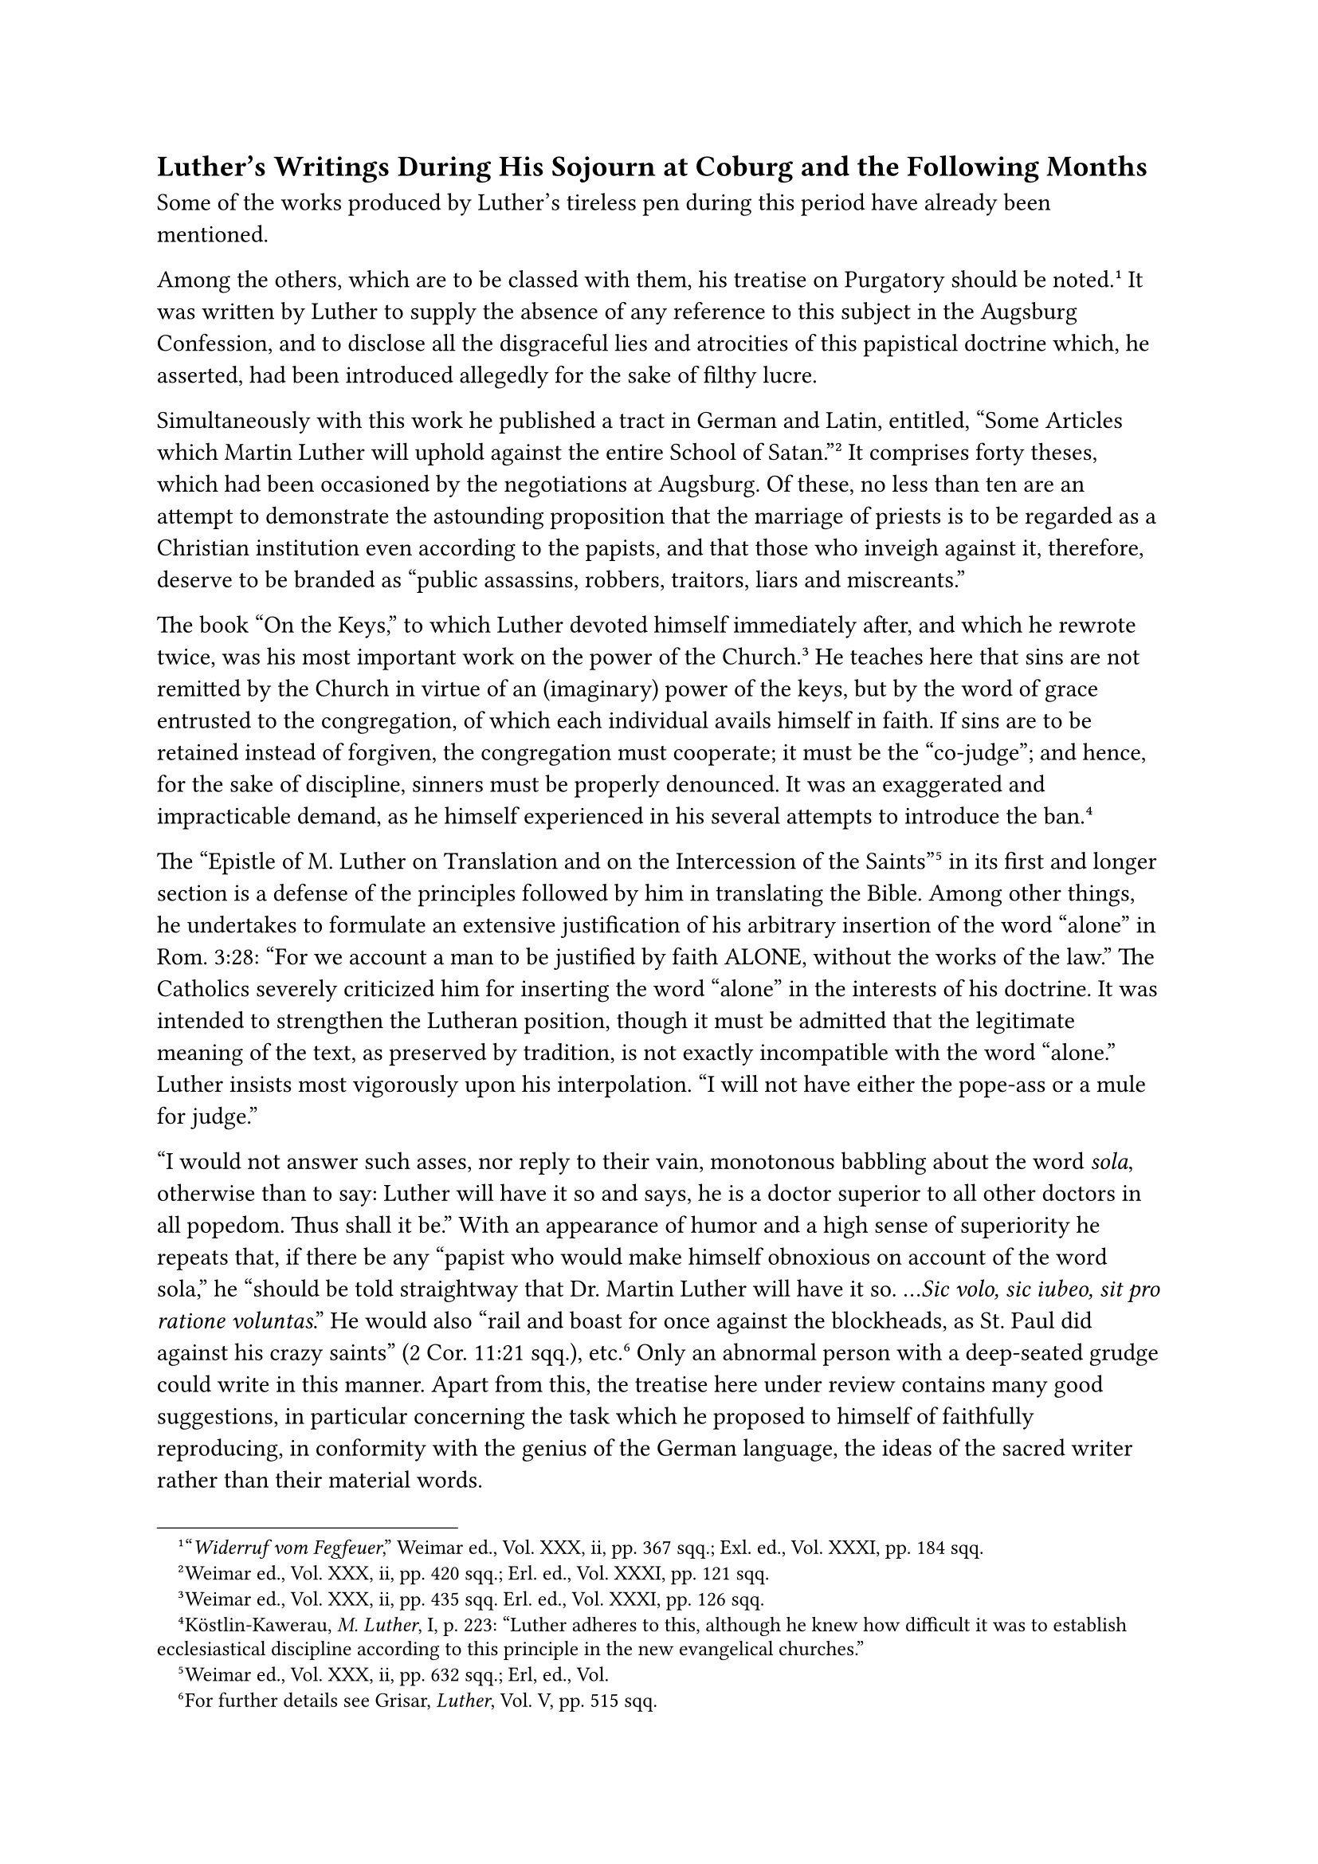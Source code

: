 == Luther’s Writings During His Sojourn at Coburg and the Following Months
<luthers-writings-during-his-sojourn-at-coburg-and-the-following-months>
Some of the works produced by Luther’s tireless pen during this period
have already been mentioned.

Among the others, which are to be classed with them, his treatise on
Purgatory should be noted.#footnote["#emph[Widerruf vom Fegfeuer];,"
Weimar ed., Vol. XXX, ii, pp. 367 sqq.; Exl. ed., Vol. XXXI, pp. 184
sqq.] It was written by Luther to supply the absence of any reference to
this subject in the Augsburg Confession, and to disclose all the
disgraceful lies and atrocities of this papistical doctrine which, he
asserted, had been introduced allegedly for the sake of filthy lucre.

Simultaneously with this work he published a tract in German and Latin,
entitled, "Some Articles which Martin Luther will uphold against the
entire School of Satan."#footnote[Weimar ed., Vol. XXX, ii, pp. 420
sqq.; Erl. ed., Vol. XXXI, pp. 121 sqq.] It comprises forty theses,
which had been occasioned by the negotiations at Augsburg. Of these, no
less than ten are an attempt to demonstrate the astounding proposition
that the marriage of priests is to be regarded as a Christian
institution even according to the papists, and that those who inveigh
against it, therefore, deserve to be branded as "public assassins,
robbers, traitors, liars and miscreants."

The book "On the Keys," to which Luther devoted himself immediately
after, and which he rewrote twice, was his most important work on the
power of the Church.#footnote[Weimar ed., Vol. XXX, ii, pp. 435 sqq.
Erl. ed., Vol. XXXI, pp. 126 sqq.] He teaches here that sins are not
remitted by the Church in virtue of an (imaginary) power of the keys,
but by the word of grace entrusted to the congregation, of which each
individual avails himself in faith. If sins are to be retained instead
of forgiven, the congregation must cooperate; it must be the "co-judge";
and hence, for the sake of discipline, sinners must be properly
denounced. It was an exaggerated and impracticable demand, as he himself
experienced in his several attempts to introduce the
ban.#footnote[Köstlin-Kawerau, #emph[M. Luther];, I, p. 223: "Luther
adheres to this, although he knew how difficult it was to establish
ecclesiastical discipline according to this principle in the new
evangelical churches."]

The "Epistle of M. Luther on Translation and on the Intercession of the
Saints"#footnote[Weimar ed., Vol. XXX, ii, pp. 632 sqq.; Erl, ed., Vol.]
in its first and longer section is a defense of the principles followed
by him in translating the Bible. Among other things, he undertakes to
formulate an extensive justification of his arbitrary insertion of the
word "alone" in Rom. 3:28: "For we account a man to be justified by
faith ALONE, without the works of the law." The Catholics severely
criticized him for inserting the word "alone" in the interests of his
doctrine. It was intended to strengthen the Lutheran position, though it
must be admitted that the legitimate meaning of the text, as preserved
by tradition, is not exactly incompatible with the word "alone." Luther
insists most vigorously upon his interpolation. "I will not have either
the pope-ass or a mule for judge."

"I would not answer such asses, nor reply to their vain, monotonous
babbling about the word #emph[sola];, otherwise than to say: Luther will
have it so and says, he is a doctor superior to all other doctors in all
popedom. Thus shall it be." With an appearance of humor and a high sense
of superiority he repeats that, if there be any "papist who would make
himself obnoxious on account of the word sola," he "should be told
straightway that Dr. Martin Luther will have it so. …#emph[Sic volo, sic
iubeo, sit pro ratione voluntas];." He would also "rail and boast for
once against the blockheads, as St. Paul did against his crazy saints"
(2 Cor. 11:21 sqq.), etc.#footnote[For further details see Grisar,
#emph[Luther];, Vol. V, pp. 515 sqq.] Only an abnormal person with a
deep-seated grudge could write in this manner. Apart from this, the
treatise here under review contains many good suggestions, in particular
concerning the task which he proposed to himself of faithfully
reproducing, in conformity with the genius of the German language, the
ideas of the sacred writer rather than their material words.

The second part, which attacks the Catholic doctrine of the invocation
and veneration of saints as a "shameless lie of the pope-ass,"
constitutes but a loose appendix to this queer "Epistle." Luther
incidentally admits that "it has been immeasurably painful" to him to
have "torn" himself away from the saints. He is well aware that the
veneration of the saints is an ancient heirloom "of all Christendom."

Another literary product of his sojourn at Coburg Castle bears the
title, "Admonition relative to the Sacrament of the Body and Blood of
Christ." Besides piously exhorting the evangelicals, it attacks the
doctrine of the Holy Sacrifice of the Mass as upheld by the Catholics at
Augsburg.#footnote[Weimar ed., Vol. XXX, ii, pp. 595 sqq.; Erl. ed.,
Vol. XXIII, pp. 162 sqq.]

By means of his work, "That Children Should be Urged to Attend
School,"#footnote[Weimar ed., Vol. XXX, ii, pp. 517 sqq.; Erl. ed., Vol.
XVII, 2 ed., p. 377 sqq. Cf. my article on "Luther" in the
#emph[Pädagogisches Lexikon] of Roloff.] Luther designed to remove a
drawback which vexed him very much in connection with the appointment of
pastors.

As early as 1524 he had discussed this matter in his "Appeal to the
Aldermen of all Cities." In consequence of the religious contentions and
the social revolution, the schools had deteriorated very much. He now
laments and fears that eventually there will be no fit candidates
available for the pastoral office, as a consequence of which there will
be but one pastor to every ten villages. The decline of the schools
would likewise prove dangerous to the secular offices. The proposals
which he develops for the education of youth are good; but here again he
treats the Catholic schools of the past with flagrant injustice.
According to Frederick Paulsen, author of a "Geschichte des Gelehrten
Unterrichts," he regards the "entire basis of artistic education," as
given before his time, as "the work of the devil."#footnote[Grisar,
#emph[Luther];, Vol. VI, p. 21.]

Education, he claims, ought to be founded exclusively on the Gospel.

The civil authorities are systematically invited in this work to exert
pressure upon parents who are remiss in the discharge of their
educational duties. This function, moreover, should be exercised by the
civil authorities in the interests of procuring suitable candidates for
the public offices, "when they see a lad who displays ability." Luther
does not advocate universal compulsory education on the part of the
State. "It is unfair," Gustav Kawerau truly says, "to represent Luther
as the harbinger of universal compulsory
education."#footnote[#emph[Ibid.];, p. 8.] Neither is there any
justification for the assumption that enthusiasm for the humanities and
the advance of science and education in themselves constituted the
starting-point of this treatise. "The religious viewpoints alone are the
decisive ones," remarks Julius Böhmer, a Protestant author. Another
Protestant, F. M. Schiele, says Luther was concerned with devising a
remedy for the "collapse of an educational system which had flourished
throughout Germany"–a collapse "brought about by the preaching of
Wittenberg." The damage could be remedied only with great difficulty and
very slowly in the course of subsequent years.

Schiele holds that the statement that "Luther’s reformation gave a
general stimulus to the schools and to education generally," must "melt
away into nothing."#footnote[#emph[Ibid.];, pp. 20, 26 sq.]

Whilst various other writings of Luther may be passed over, there is one
more work of his which is deserving of mention, as it reveals a more
pleasing aspect of the man. It is his German edition of the fables of
Æsop, intended for the use of school children. This work was intended,
on the one hand, to furnish a diversion from serious thoughts; on the
other, Luther sincerely desired by his edition of Æsop to provide the
young with "the finest possible precept, admonition, and instruction"
adapted to their "external life in the world." The adaptation was
couched in classical language and the indecent admixtures of former
editions were omitted. Luther intended to make it a "jovial and lovable,
and withal a respectable and decent Æsop." The projected edition was
never completed. Only parts of it are available.#footnote[#emph[Werke];,
Weimar ed., Vol. L, pp. 440 sqq.; Erl. ed., Vol. LXIV, pp. 349 sqq.]

They are valuable on account of the suitable German proverbs which the
editor has inserted. In general, his works abound in proverbs, of which
he made a collection in 1535 or 1536.#footnote[Weimar ed., Vol. LI, pp.
645 sqq.]

Two controversial works of Luther remain to be mentioned as belonging in
a certain sense to his Coburg productions. Both were directed against
the diet of Augsburg and were issued soon after Luther’s return to
Wittenberg, whilst he was still in an agitated frame of mind and filled
with the thoughts of his sojourn at the castle of Coburg. They are
entitled: "Warning of Doctor Martin Luther to his Dear Germans," and
"Gloss on the Pretended Imperial Edict."

The "Warning"#footnote[Weimar ed., Vol. XXX, iii, pp. 276 sqq:; Erl.
ed., Vol. XXV, 2 ed., pp. 1 sqq.] is directed above all else against the
use of force on the part of the Empire and the Emperor, which he
believed to be impending. Casting the most vulgar and insulting
aspersions upon the Catholic members of the diet, he advises his "dear
Germans" not to come to the aid of the papists in the event of war or
insurrection. Necessity demands, he says, that resistance be offered to
every violent attack.#footnote[On the "Warning" cf. Grisar,
#emph[Luther];, Vol. II, pp. 388 sq., 391 sq. Vol. III, pp. sq., 442
sq.; Vol. IV, p. 316.] The suggestive force of this impassioned work was
calculated to inflame the minds of the masses, who had embraced the new
theology, with a determination to offer stern resistance. This book was
read aloud to the mob in public squares and markets and from it the
people learned that if Dr. Martin Luther would be executed, a large
number of bishops, priests, and monks would go with him. Luther here
spoke to the masses as "the Prophet of the Germans," claiming that it
was necessary for him to adopt this title against the papists and asses.

In the "Gloss"#footnote[Weimar ed., Vol. XXX, iii, pp. 331 5993 Erl.
ed., Vol. XXV, 2nd ed., pp. 49 sqq.] he proclaims with the Psalmist
(91:13): "In the name and calling of God I shall walk upon the lion and
the asp and trample under foot the young lion and dragon, and this
"shall be commenced during my life and accomplished after my death. His
self-consciousness rises to a dizzy height against the "insipid cattle
and filthy swine" who would conceal the pretended imperial edict, which
is denounced as an invalid, unjust, and surreptitious decree. All were
warned to leave untouched his principal dogma of justification by faith
alone. "Thus I, Doctor Martin Luther, most unworthy evangelist of our
Lord Jesus Christ, declare that the Roman emperor, the Turkish emperor,
the Tartar emperor, the pope, all cardinals, bishops, priests, princes,
lords, the whole world and all the devils shall leave this article
stand; and in addition, they shall have the flames of hell about their
heads and no reward. This be my, Dr. Luther’s, inspiration from the Holy
Ghost." The Catholic leaders saw in this declaration an inspiration from
an entirely different source. The quixotic exclamations in which Luther
indulged at that time almost approach the borderline of insanity. It is
less difficult to understand why Luther should invoke the nationalistic
sentiments of his "dear Germans," for he wished to incite them against
their alien oppressors, especially against "the principal rogue, Pope
Clement, and his servant, the legate Campegius." In both of the works
here under consideration he repeats the most revolting lies about the
Augsburg diet; as, for instance, when he asserts that it was evident at
Augsburg, and many admitted it, that he was in the right and that the
Catholic Church was steeped in errors, but tyrannical obstinacy had
triumphed.

Luther was most furious against Duke George of Saxony, the protagonist
of the Catholic cause, in the months following the diet. On Easter,
1531, appeared his diatribe "Against the Assassin of Dresden," which is
a monument of hatred against a noble prince who remained loyal to the
Emperor.#footnote[Weimar ed., Vol. XXX, iii, pp. 446 sqq.; Erl. ed.,
Vol. XXV, 2 ed., pp. 108 sqq.] In his published reply to Luther’s
"Warning to his Dear Germans," George had defended the diet, the empire,
and Catholicism, and represented Luther as a rebel. This forceful reply
was published anonymously and is lost, except for a few lines which have
been preserved by Cochlaeus. Another reply directed against Luther’s
"Gloss" was published by Francis Arnoldi under the title: "Reply to the
Booklet Launched by Martin Luther against the Imperial
Recess."#footnote[Erl. ed., Vol. XXV, 2 ed., pp. ?? sqq.] Its author was
a pastor in Cöllen near Meissen, who was well acquainted with Duke
George. Arnoldi’s "Reply" most probably embodied some ideas suggested by
the Duke. Luther, in his libel "Against the Assassin of Dresden,"
endeavored to defend himself particularly against the charge of
sedition, which Duke George and others made against him. The word
"assassin" in the title signifies "calumniator." But Luther is not
satisfied with defending himself; he once more attacks the "bloodhounds"
of the opposition and announces that he will continue his attacks in
perpetuity. He says he had humiliated himself sufficiently, nay, too
often, and it would now be his boast that he would bubble over with
invectives and imprecations against the papists. At the close he admits
that he is unable to pray without cursing. He could not utter the
petition: "Hallowed be Thy Name," without adding the words: "Accursed,
damned, disgraced shall be the name of the papists and of all who
blaspheme Thy Name." "Verily," he says, "I pray thus every day." And he
believes that God hears his prayers; for even now He has miraculously
caused "this terrible diet to come to naught." "In spite of all,
however, I maintain a kindly, friendly, peaceable, and Christian heart
towards everybody; even my greatest enemies know this."

In reply Arnoldi published an answer "To the Libel," etc., which was
again inspired by Duke George, who had been so grievously insulted by
Luther.#footnote[#emph[Ibid.];, pp. 129 sqq.] Like the first work which
bore Arnoldi’s name, this one, too, is composed in a very blunt style.
It was the Duke’s desire that free vent be given to his sentiments of
indignation and that satisfaction be rendered to the maltreated
Catholics by way of a severe attack upon their opponent. On account of
the religious revolt, the Duke had suffered much in his duchy, despite
sincere efforts to abolish the prevailing abuses. The monasteries and
the clergy were profoundly shaken by the religious revolt, and his
people were being corrupted. Luther had only himself to blame if the
Duke and Arnoldi, animated by love of the Church, the Emperor and the
Empire, and convinced that they were standing before an abyss, to a
certain extent imitated his offensive language by using such epithets as
bloodhounds, whore-mongers, etc. The historian cannot shirk the
unpleasant duty of quoting some passages from these violent replies.
There is first of all the quotation which Cochlaeus has preserved from
the pamphlet entirely composed by Duke George.#footnote[Cochlaeus,
#emph[De actis];, etc. (1565), folio 211b; Erl. ed., Vol. XXV, 2 ed., p.
89.]
